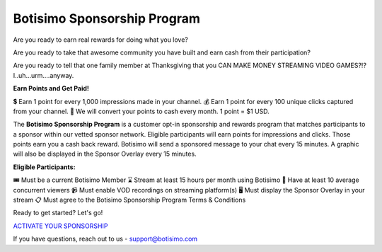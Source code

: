 Botisimo Sponsorship Program
============================

Are you ready to earn real rewards for doing what you love?

Are you ready to take that awesome community you have built and earn cash from their participation?

Are you ready to tell that one family member at Thanksgiving that you CAN MAKE MONEY STREAMING VIDEO GAMES?!? I..uh...urm....anyway.

**Earn Points and Get Paid!**

💲 Earn 1 point for every 1,000 impressions made in your channel.
💰 Earn 1 point for every 100 unique clicks captured from your channel.
💸 We will convert your points to cash every month. 1 point = $1 USD.

The **Botisimo Sponsorship Program** is a customer opt-in sponsorship and rewards program that matches participants to a sponsor within our vetted sponsor network. Eligible participants will earn points for impressions and clicks. Those points earn you a cash back reward. Botisimo will send a sponsored message to your chat every 15 minutes. A graphic will also be displayed in the Sponsor Overlay every 15 minutes.

**Eligible Participants:**

🎟️ Must be a current Botisimo Member
⌛ Stream at least 15 hours per month using Botisimo
👀 Have at least 10 average concurrent viewers
📹 Must enable VOD recordings on streaming platform(s)
🖥️ Must display the Sponsor Overlay in your stream
📋 Must agree to the Botisimo Sponsorship Program Terms & Conditions

Ready to get started? Let's go!

`ACTIVATE YOUR SPONSORSHIP <https://botisimo.com/account/sponsorship>`_

If you have questions, reach out to us - support@botisimo.com
